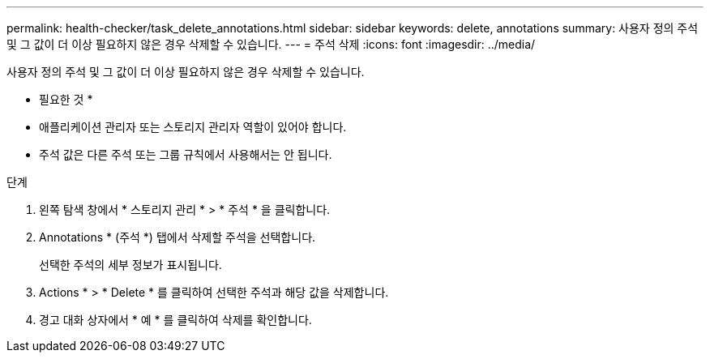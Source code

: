 ---
permalink: health-checker/task_delete_annotations.html 
sidebar: sidebar 
keywords: delete, annotations 
summary: 사용자 정의 주석 및 그 값이 더 이상 필요하지 않은 경우 삭제할 수 있습니다. 
---
= 주석 삭제
:icons: font
:imagesdir: ../media/


[role="lead"]
사용자 정의 주석 및 그 값이 더 이상 필요하지 않은 경우 삭제할 수 있습니다.

* 필요한 것 *

* 애플리케이션 관리자 또는 스토리지 관리자 역할이 있어야 합니다.
* 주석 값은 다른 주석 또는 그룹 규칙에서 사용해서는 안 됩니다.


.단계
. 왼쪽 탐색 창에서 * 스토리지 관리 * > * 주석 * 을 클릭합니다.
. Annotations * (주석 *) 탭에서 삭제할 주석을 선택합니다.
+
선택한 주석의 세부 정보가 표시됩니다.

. Actions * > * Delete * 를 클릭하여 선택한 주석과 해당 값을 삭제합니다.
. 경고 대화 상자에서 * 예 * 를 클릭하여 삭제를 확인합니다.

